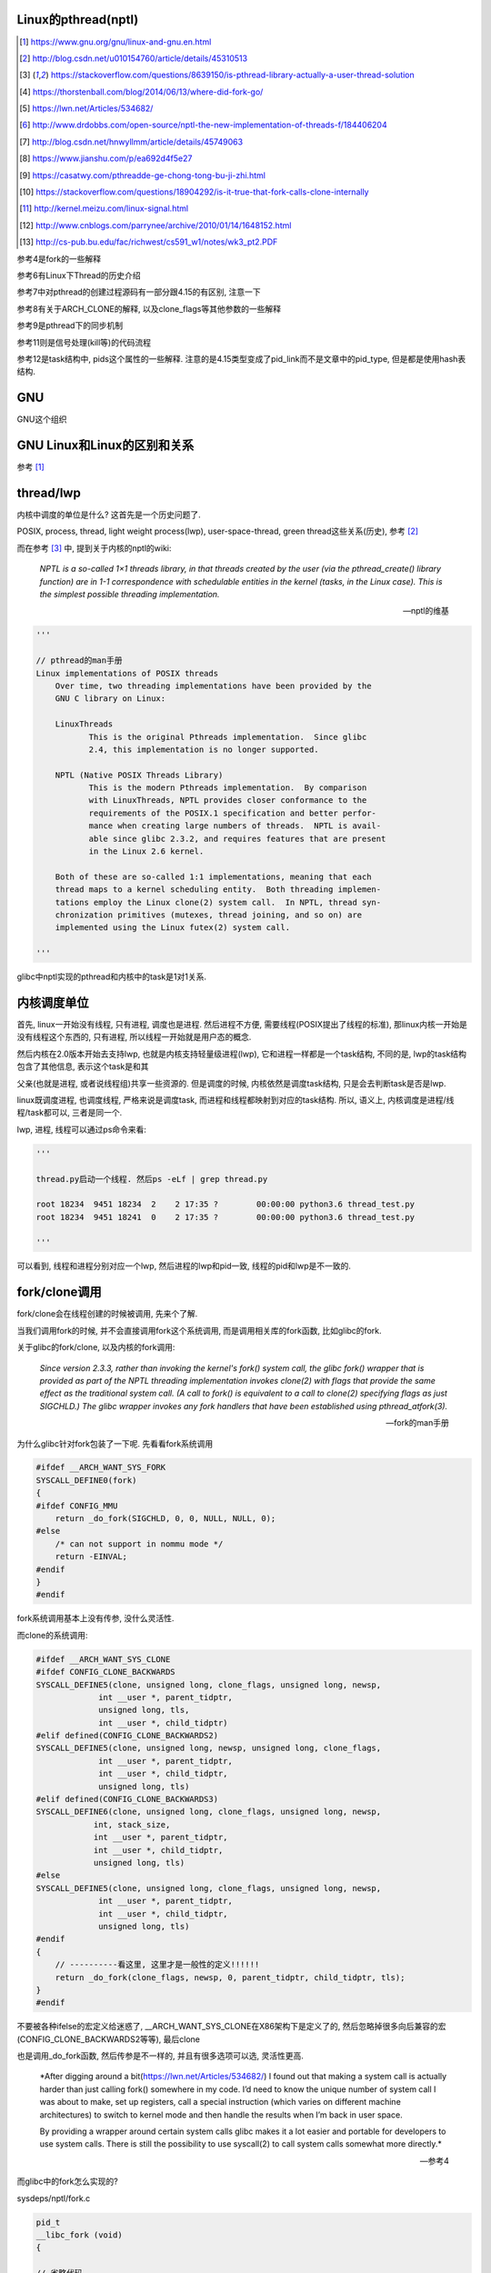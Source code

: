 Linux的pthread(nptl)
======================

.. [1] https://www.gnu.org/gnu/linux-and-gnu.en.html

.. [2] http://blog.csdn.net/u010154760/article/details/45310513

.. [3] https://stackoverflow.com/questions/8639150/is-pthread-library-actually-a-user-thread-solution

.. [4] https://thorstenball.com/blog/2014/06/13/where-did-fork-go/

.. [5] https://lwn.net/Articles/534682/

.. [6] http://www.drdobbs.com/open-source/nptl-the-new-implementation-of-threads-f/184406204

.. [7] http://blog.csdn.net/hnwyllmm/article/details/45749063

.. [8] https://www.jianshu.com/p/ea692d4f5e27

.. [9] https://casatwy.com/pthreadde-ge-chong-tong-bu-ji-zhi.html

.. [10] https://stackoverflow.com/questions/18904292/is-it-true-that-fork-calls-clone-internally

.. [11] http://kernel.meizu.com/linux-signal.html

.. [12] http://www.cnblogs.com/parrynee/archive/2010/01/14/1648152.html

.. [13] http://cs-pub.bu.edu/fac/richwest/cs591_w1/notes/wk3_pt2.PDF

参考4是fork的一些解释

参考6有Linux下Thread的历史介绍

参考7中对pthread的创建过程源码有一部分跟4.15的有区别, 注意一下

参考8有关于ARCH_CLONE的解释, 以及clone_flags等其他参数的一些解释

参考9是pthread下的同步机制

参考11则是信号处理(kill等)的代码流程

参考12是task结构中, pids这个属性的一些解释. 注意的是4.15类型变成了pid_link而不是文章中的pid_type, 但是都是使用hash表结构.

GNU
====

GNU这个组织


GNU Linux和Linux的区别和关系
================================

参考 [1]_


thread/lwp
======================

内核中调度的单位是什么? 这首先是一个历史问题了.

POSIX, process, thread, light weight process(lwp), user-space-thread, green thread这些关系(历史), 参考 [2]_

而在参考 [3]_ 中, 提到关于内核的nptl的wiki:

  *NPTL is a so-called 1×1 threads library, in that threads created by the user (via the pthread_create() library function) are in 1-1 correspondence with schedulable entities in the kernel (tasks, in the Linux case). This is the simplest possible threading implementation.*
  
  --- nptl的维基

.. code-block:: python

   '''

   // pthread的man手册
   Linux implementations of POSIX threads
       Over time, two threading implementations have been provided by the
       GNU C library on Linux:

       LinuxThreads
              This is the original Pthreads implementation.  Since glibc
              2.4, this implementation is no longer supported.

       NPTL (Native POSIX Threads Library)
              This is the modern Pthreads implementation.  By comparison
              with LinuxThreads, NPTL provides closer conformance to the
              requirements of the POSIX.1 specification and better perfor‐
              mance when creating large numbers of threads.  NPTL is avail‐
              able since glibc 2.3.2, and requires features that are present
              in the Linux 2.6 kernel.

       Both of these are so-called 1:1 implementations, meaning that each
       thread maps to a kernel scheduling entity.  Both threading implemen‐
       tations employ the Linux clone(2) system call.  In NPTL, thread syn‐
       chronization primitives (mutexes, thread joining, and so on) are
       implemented using the Linux futex(2) system call.

   '''


glibc中nptl实现的pthread和内核中的task是1对1关系.

内核调度单位
===============

首先, linux一开始没有线程, 只有进程, 调度也是进程. 然后进程不方便, 需要线程(POSIX提出了线程的标准), 那linux内核一开始是没有线程这个东西的, 只有进程, 所以线程一开始就是用户态的概念.

然后内核在2.0版本开始去支持lwp, 也就是内核支持轻量级进程(lwp), 它和进程一样都是一个task结构, 不同的是, lwp的task结构包含了其他信息, 表示这个task是和其

父亲(也就是进程, 或者说线程组)共享一些资源的. 但是调度的时候, 内核依然是调度task结构, 只是会去判断task是否是lwp.

linux既调度进程, 也调度线程, 严格来说是调度task, 而进程和线程都映射到对应的task结构. 所以, 语义上, 内核调度是进程/线程/task都可以, 三者是同一个.

lwp, 进程, 线程可以通过ps命令来看:

.. code-block:: python

    '''
    
    thread.py启动一个线程. 然后ps -eLf | grep thread.py
    
    root 18234  9451 18234  2    2 17:35 ?        00:00:00 python3.6 thread_test.py
    root 18234  9451 18241  0    2 17:35 ?        00:00:00 python3.6 thread_test.py
    
    '''

可以看到, 线程和进程分别对应一个lwp, 然后进程的lwp和pid一致, 线程的pid和lwp是不一致的.

fork/clone调用
================

fork/clone会在线程创建的时候被调用, 先来个了解.

当我们调用fork的时候, 并不会直接调用fork这个系统调用, 而是调用相关库的fork函数, 比如glibc的fork.

关于glibc的fork/clone, 以及内核的fork调用:

  *Since  version  2.3.3,  rather than invoking the kernel's fork() system call, the glibc fork() wrapper that is provided as part of the NPTL threading implementation invokes clone(2) with flags that
  provide the same effect as the traditional system call.  (A call to fork() is equivalent to a call to clone(2) specifying flags as just SIGCHLD.)  The glibc wrapper invokes any fork  handlers  that
  have been established using pthread_atfork(3).*
  
  --- fork的man手册

为什么glibc针对fork包装了一下呢. 先看看fork系统调用

.. code-block:: c

    #ifdef __ARCH_WANT_SYS_FORK
    SYSCALL_DEFINE0(fork)
    {
    #ifdef CONFIG_MMU
    	return _do_fork(SIGCHLD, 0, 0, NULL, NULL, 0);
    #else
    	/* can not support in nommu mode */
    	return -EINVAL;
    #endif
    }
    #endif

fork系统调用基本上没有传参, 没什么灵活性.

而clone的系统调用:

.. code-block:: c

    #ifdef __ARCH_WANT_SYS_CLONE
    #ifdef CONFIG_CLONE_BACKWARDS
    SYSCALL_DEFINE5(clone, unsigned long, clone_flags, unsigned long, newsp,
    		 int __user *, parent_tidptr,
    		 unsigned long, tls,
    		 int __user *, child_tidptr)
    #elif defined(CONFIG_CLONE_BACKWARDS2)
    SYSCALL_DEFINE5(clone, unsigned long, newsp, unsigned long, clone_flags,
    		 int __user *, parent_tidptr,
    		 int __user *, child_tidptr,
    		 unsigned long, tls)
    #elif defined(CONFIG_CLONE_BACKWARDS3)
    SYSCALL_DEFINE6(clone, unsigned long, clone_flags, unsigned long, newsp,
    		int, stack_size,
    		int __user *, parent_tidptr,
    		int __user *, child_tidptr,
    		unsigned long, tls)
    #else
    SYSCALL_DEFINE5(clone, unsigned long, clone_flags, unsigned long, newsp,
    		 int __user *, parent_tidptr,
    		 int __user *, child_tidptr,
    		 unsigned long, tls)
    #endif
    {
        // ----------看这里, 这里才是一般性的定义!!!!!!
    	return _do_fork(clone_flags, newsp, 0, parent_tidptr, child_tidptr, tls);
    }
    #endif


不要被各种ifelse的宏定义给迷惑了, __ARCH_WANT_SYS_CLONE在X86架构下是定义了的, 然后忽略掉很多向后兼容的宏(CONFIG_CLONE_BACKWARDS2等等), 最后clone

也是调用_do_fork函数, 然后传参是不一样的, 并且有很多选项可以选, 灵活性更高.

  *After digging around a bit(https://lwn.net/Articles/534682/) I found out that making a system call is actually harder than just calling fork() somewhere in my code. I’d need to know the unique number of system call I was about to make, set up registers, call a special instruction (which varies on different machine architectures) to switch to kernel mode and then handle the results when I’m back in user space.
  
  By providing a wrapper around certain system calls glibc makes it a lot easier and portable for developers to use system calls. There is still the possibility to use syscall(2) to call system calls somewhat more directly.*
  
  --- 参考4

而glibc中的fork怎么实现的? 

sysdeps/nptl/fork.c

.. code-block:: c

    pid_t
    __libc_fork (void)
    {
    
    // 省略代码
    
    // 这里调用平台相关的fork
    #ifdef ARCH_FORK
      pid = ARCH_FORK ();
    #else
    # error "ARCH_FORK must be defined so that the CLONE_SETTID flag is used"
      pid = INLINE_SYSCALL (fork, 0);
    #endif
    
    // 省略代码
    
    }

然后在linux x86_64平台下, ARCH_FORK有

sysdeps/unix/sysv/linux/x86_64/arch-fork.h

.. code-block:: c

    #define ARCH_FORK() \
      INLINE_SYSCALL (clone, 4,                                                   \
                      CLONE_CHILD_SETTID | CLONE_CHILD_CLEARTID | SIGCHLD, 0,     \
                      NULL, &THREAD_SELF->tid)

linux(x86_64)下fork是去调用clone, 传入的clone_flag主要区别是SIGCHLD

所以, glibc下的fork是不会去调用fork系统调用, 而是自己实现了一层wrap. 这是因为直接调用fork系统调用的话, 需要自己设置

寄存器什么的, 很麻烦(系统调用总是赤裸裸的), 而做一层wrap之后, 开发者使用fork就更容易(c库会帮你设置寄存器什么的), 并且fork更portable, 并且

fork调用的是clone而不是原生的fork调用, 这是因为clone支持新建一个线程(lwp).

所在在内核看来, 没有线程和进程的区别, 只有进程, 区别在于一个进程是否和其他进程共享数据, 如果共享了, 就是lwp, 也就是线程.

为什么glibc的fork针对fork调用做了wrap之后, 调用的是clone而不是fork?

  *In contrast to fork(2), which takes no arguments, we can call clone(2) with different arguments to change which process will be created. Do they need to share their execution context? Memory? File descriptors? Signal handlers? clone(2) allows us to change these attributes of newly created processes. This is clearly much more flexible and powerful than fork(2), which creates the “fat processes” we can see when we run ps.*
  
  --- 参考4

也就是clone更灵活, 并且可以创建线程线程.

  *In contrast to fork(2), which takes no arguments, we can call clone(2) with different arguments to change which process will be created*
  
  --- 参考4

所以, 我们使用glibc下的fork并不是系统调用fork, 而是glibc实现的一个wrap, 使用起来更容易, 并且内部是调用clone这个系统调用, 可以支持线程(lwp)的创建.

LinuxThread/nptl
===================

linux下POSIX线程的实现有两种: LinuxThread和nptl.

pthread的man手册有说明

.. code-block:: python

   '''

   Linux implementations of POSIX threads
       Over time, two threading implementations have been provided by the
       GNU C library on Linux:

       LinuxThreads
              This is the original Pthreads implementation.  Since glibc
              2.4, this implementation is no longer supported.

       NPTL (Native POSIX Threads Library)
              This is the modern Pthreads implementation.  By comparison
              with LinuxThreads, NPTL provides closer conformance to the
              requirements of the POSIX.1 specification and better perfor‐
              mance when creating large numbers of threads.  NPTL is avail‐
              able since glibc 2.3.2, and requires features that are present
              in the Linux 2.6 kernel.

       Both of these are so-called 1:1 implementations, meaning that each
       thread maps to a kernel scheduling entity.  Both threading implemen‐
       tations employ the Linux clone(2) system call.  In NPTL, thread syn‐
       chronization primitives (mutexes, thread joining, and so on) are
       implemented using the Linux futex(2) system call.

   '''

早期, LinuxThread并没有完全实现POSIX的标准, 并且使用了一个称为管理线程的角色去管理线程(参考 [3]_, 参考 [6]_).

由于LinuxThread这个库的一些缺点, 包括实现POSIX标准和性能, 后面被nptl给取代了, 直到现在.

  *It is instructive to understand the design choices that went into developing NPTL.*
  
  --- 参考6

关于nptl的实现, 又需要一些历史只知识了. nptl之前, ibm设计了m:n模型的NGPL, 然后linux社区讨论1:1和m:n的优劣势. 在O(1)的调度器被发布之后, 即使1:1下, 性能也不会那么糟糕.

  *After the release of NGPT, the Linux community debated the merits of M:N versus 1:1 threading models. When Ingo Molnar introduced the O(1) scheduler into the Linux kernel, however, the debate was largely closed.*
  
  *A 1:1 approach is simpler to implement, and with a constant time scheduler, there is no performance penalty*
  
  --- 参考6

nptl和clone, clone的改进是支持nptl的

  *In a 1:1 model, each thread has some characteristics of an entire process. Molnar, however, revised the clone() call to optimize thread creation. The kernel supports thread-specific data areas limited only by the available*
  
  --- 参考6

clone也让线程的创建更"便宜"(对比起LinuxThread), 当然初始化一个线程池总是一个好的实践

  *In short, using clone() to spawn a thread is no longer a heavyweight task. Application designers need no longer resort to thread pools created as part of the startup cost of an executable (although that may still be the correct design approach for certain applications).*
  
  --- 参考6

pthread结构
==============



pthread_create
===================

例如python中, 创建线程就直接调用pthread_create了


createthread
=====================

pthread_create会调用到createthread去实际创建线程

该函数一开始是在nptl/createthread.c中, 然后根据ChangeLog.18, 被移动到平台相关目录下sysdeps/unix/sysv/linux/createthread.c

该函数会调用clone, 但是是根据平台不同调用不同的clone的. 

.. code-block:: c

    static int
    create_thread (struct pthread *pd, const struct pthread_attr *attr,
    	       bool *stopped_start, STACK_VARIABLES_PARMS, bool *thread_ran)
    {
    
    // 省略代码
    
    // 这里设置了clone的flag
    const int clone_flags = (CLONE_VM | CLONE_FS | CLONE_FILES | CLONE_SYSVSEM
          		   | CLONE_SIGHAND | CLONE_THREAD
          		   | CLONE_SETTLS | CLONE_PARENT_SETTID
          		   | CLONE_CHILD_CLEARTID
          		   | 0);
    
    TLS_DEFINE_INIT_TP (tp, pd);
    
    // 调用平台相关的clone
    if (__glibc_unlikely (ARCH_CLONE (&start_thread, STACK_VARIABLES_ARGS,
          			    clone_flags, pd, &pd->tid, tp, &pd->tid)
          		== -1))
      return errno;
    
    // 省略代码
    
    }


关于ARCH_CLONE这个宏

  *这里 ARCH_CLONE 是 glibc 对底层做的一层封装，它是直接使用的 ABI 接口，代码是用汇编语言写的，x86_64 平台的代码在 (sysdeps/unix/sysv/linux/x86_64/clone.S) 文件中， 感兴趣可以自己去看。你会发现其实就是就是调用了 linux 提供的 clone 接口。所以也可以直接参考 Linux 手册上对 clone 函数的描述，此宏与 clone 参数是一样的。 我们可以看出此处，函数两次传入的都子线程 pthread 中 tid 值，以让内核在线程开始时设置线程 ID 以及线程结束时清除其 ID 值。这样此线程的栈内存块就可以被随后的线程释放了。*
  
  -- 参考8

关于各种flag, 注释上有

.. code-block:: c

    /*
    
         CLONE_VM, CLONE_FS, CLONE_FILES
    	These flags select semantics with shared address space and
    	file descriptors according to what POSIX requires.
    
         CLONE_SIGHAND, CLONE_THREAD
    	This flag selects the POSIX signal semantics and various
    	other kinds of sharing (itimers, POSIX timers, etc.).
    
         CLONE_SETTLS
    	The sixth parameter to CLONE determines the TLS area for the
    	new thread.
    
         CLONE_PARENT_SETTID
    	The kernels writes the thread ID of the newly created thread
    	into the location pointed to by the fifth parameters to CLONE.
    
    	Note that it would be semantically equivalent to use
    	CLONE_CHILD_SETTID but it is be more expensive in the kernel.
    
         CLONE_CHILD_CLEARTID
    	The kernels clears the thread ID of a thread that has called
    	sys_exit() in the location pointed to by the seventh parameter
    	to CLONE.
    */


参考 [8]_有比较多的解释

----

task和thread
=================

下面从信号处理流程去看task中的结构信息的作用, 这里不涉及调度, 调度参考linux_task_schedule.rst

    *理解信号异步机制的关键是信号的响应时机，我们对一个进程发送一个信号以后，其实并没有硬中断发生，只是简单把信号挂载到目标进程的信号 pending 队列上去，信号真正得到执行的时机是进程执行完异常/中断返回到用户态的时刻。
    
    让信号看起来是一个异步中断的关键就是，正常的用户进程是会频繁的在用户态和内核态之间切换的（这种切换包括：系统调用、缺页异常、系统中断…），所以信号能很快的能得到执行。但这也带来了一点问题，内核进程是不响应信号的，除非它刻意的去查询。所以通常情况下我们无法通过kill命令去杀死一个内核进程。*
    
    --- 参考11

下面信号处理的代码参考 [11]_


kill发送信号
================


https://elixir.bootlin.com/linux/v4.15/source/kernel/signal.c#L2936

.. code-block:: c

    /**
     *  sys_kill - send a signal to a process
     *  @pid: the PID of the process
     *  @sig: signal to be sent
     */
    SYSCALL_DEFINE2(kill, pid_t, pid, int, sig)
    {
        struct siginfo info;

        info.si_signo = sig;
        info.si_errno = 0;
        info.si_code = SI_USER;
        info.si_pid = task_tgid_vnr(current);
        info.si_uid = from_kuid_munged(current_user_ns(), current_uid());

        return kill_something_info(sig, &info, pid);
    }

这里传入的pid是pid_t类型, 而这个pid_t的定义是在

.. code-block:: c

    // https://elixir.bootlin.com/linux/v4.15/source/include/linux/types.h#L22
    typedef __kernel_pid_t		pid_t;


然后搜索一下, 看到似乎这个__kernel_pid_t是跟平台有关的, 没找到x86_64的, 就看到什么安腾(ia)的, 所以

只能以在posix_types下的定义为准了, 是一个int类型

.. code-block:: c

    // https://elixir.bootlin.com/linux/v4.15/source/include/uapi/asm-generic/posix_types.h#L28
    #ifndef __kernel_pid_t
    typedef int		__kernel_pid_t;
    #endif

kill_something_info
======================

https://elixir.bootlin.com/linux/v4.15/source/kernel/signal.c#L1399

.. code-block:: c

    /*
     * kill_something_info() interprets pid in interesting ways just like kill(2).
     *
     * POSIX specifies that kill(-1,sig) is unspecified, but what we have
     * is probably wrong.  Should make it like BSD or SYSV.
     */
    
    static int kill_something_info(int sig, struct siginfo *info, pid_t pid)
    {
    	int ret;
    
        // 如果pid大于0, 那么会发送到对应的进程中
    	if (pid > 0) {
    		rcu_read_lock();
    		ret = kill_pid_info(sig, info, find_vpid(pid));
    		rcu_read_unlock();
    		return ret;
    	}
    
    	/* -INT_MIN is undefined.  Exclude this case to avoid a UBSAN warning */
    	if (pid == INT_MIN)
    		return -ESRCH;
    
    	read_lock(&tasklist_lock);
        // (pid <= 0) && (pid != -1), 发送信号给pid进程所在进程组中的每一个线程组
    	if (pid != -1) {
    		ret = __kill_pgrp_info(sig, info,
    				pid ? find_vpid(-pid) : task_pgrp(current));
    	} else {
                // pid = -1, 发送信号给所有进程的进程组，除了pid=1和当前进程自己
    		int retval = 0, count = 0;
    		struct task_struct * p;
    
    		for_each_process(p) {
    			if (task_pid_vnr(p) > 1 &&
    					!same_thread_group(p, current)) {
    				int err = group_send_sig_info(sig, info, p);
    				++count;
    				if (err != -EPERM)
    					retval = err;
    			}
    		}
    		ret = count ? retval : -ESRCH;
    	}
    	read_unlock(&tasklist_lock);
    
    	return ret;
    }

kill_pid_info
==================


https://elixir.bootlin.com/linux/v4.15/source/kernel/signal.c#L1313

.. code-block:: c

    int kill_pid_info(int sig, struct siginfo *info, struct pid *pid)
    {
    	int error = -ESRCH;
    	struct task_struct *p;
    
    	for (;;) {
    		rcu_read_lock();
    		p = pid_task(pid, PIDTYPE_PID);
                // 这里通过pid获取对应的task结构
    		if (p)
                        // 把信号发送到进程
                        // 也就是把信号发送到线程组
    			error = group_send_sig_info(sig, info, p);
    		rcu_read_unlock();
    		if (likely(!p || error != -ESRCH))
    			return error;
    
    		/*
    		 * The task was unhashed in between, try again.  If it
    		 * is dead, pid_task() will return NULL, if we race with
    		 * de_thread() it will find the new leader.
    		 */
    	}
    }


https://elixir.bootlin.com/linux/v4.15/source/kernel/signal.c#L1279

.. code-block:: c

    int group_send_sig_info(int sig, struct siginfo *info, struct task_struct *p)
    {
    	int ret;
    
    	rcu_read_lock();
    	ret = check_kill_permission(sig, info, p);
    	rcu_read_unlock();
    
    	if (!ret && sig)
                // 最后还是调用do_send_sig_info
                // !!!!!注意, 这里最后一个参数是true!!!
    		ret = do_send_sig_info(sig, info, p, true);
    
    	return ret;
    }

https://elixir.bootlin.com/linux/v4.15/source/kernel/signal.c#L1155

.. code-block:: c

    int do_send_sig_info(int sig, struct siginfo *info, struct task_struct *p,
    			bool group)
    {
    	unsigned long flags;
    	int ret = -ESRCH;
    
    	if (lock_task_sighand(p, &flags)) {
                // !!!!这里, 上面最后一个参数是group, 传参的时候传的是true!!!
    		ret = send_signal(sig, info, p, group);
    		unlock_task_sighand(p, &flags);
    	}
    
    	return ret;
    }


__send_signal
================

上面的do_send_sig_info->send_signal最后会调用到__send_signal


https://elixir.bootlin.com/linux/v4.15/source/kernel/signal.c#L994


.. code-block:: c

    static int __send_signal(int sig, struct siginfo *info, struct task_struct *t,
    			int group, int from_ancestor_ns)
    {
    
    
    	struct sigpending *pending;
    	struct sigqueue *q;
    	int override_rlimit;
    	int ret = 0, result;
    
    	assert_spin_locked(&t->sighand->siglock);
    
    	result = TRACE_SIGNAL_IGNORED;
        // !!!判断是否可以忽略信号
    	if (!prepare_signal(sig, t,
    			from_ancestor_ns || (info == SEND_SIG_FORCED)))
    		goto ret;

        // !!注意这里, 这里如果group是true的话
        // 那么pending是t->signal->shared_pendding, 说明是拿线程组中共享的信号队列
        // 如果group不是true, 那么拿的是task自己的pending
    	pending = group ? &t->signal->shared_pending : &t->pending;

        /*
         * Short-circuit ignored signals and support queuing
         * exactly one non-rt signal, so that we can get more
         * detailed information about the cause of the signal.
         */
        result = TRACE_SIGNAL_ALREADY_PENDING;

        // 这里legacy_queue判断, 如果sig是常规信号, 那么是否已经在队列中了, 如果在了就过
        // 如果sig是实时信号, 则可以重复入队
        // 另外一方面也说明了，如果是实时信号，尽管信号重复，但还是要加入pending队列
        // 实时信号的多个信号都需要能被接收到
        if (legacy_queue(pending, sig))
        	goto ret;
        
        result = TRACE_SIGNAL_DELIVERED;
        /*
         * fast-pathed signals for kernel-internal things like SIGSTOP
         * or SIGKILL.
         */
        // 如果是一些强制信号, 那么直接处理
        // 如果是强制信号(SEND_SIG_FORCED)，不走挂载pending队列的流程，直接快速路径优先处理
        if (info == SEND_SIG_FORCED)
            goto out_set;    
        
        /*
         * Real-time signals must be queued if sent by sigqueue, or
         * some other real-time mechanism.  It is implementation
         * defined whether kill() does so.  We attempt to do so, on
         * the principle of least surprise, but since kill is not
         * allowed to fail with EAGAIN when low on memory we just
         * make sure at least one signal gets delivered and don't
         * pass on the info struct.
         */

        // 符合条件的特殊信号可以突破siganl pending队列的大小限制(rlimit)
        // 否则在队列满的情况下，丢弃信号
        // signal pending队列大小rlimit的值可以通过命令"ulimit -i"查看
        if (sig < SIGRTMIN)
        	override_rlimit = (is_si_special(info) || info->si_code >= 0);
        else
        	override_rlimit = 0;
        
        // 没有ignore的信号，加入到pending队列中
        // pending队列的每一个元素都是sigqueue结构
        q = __sigqueue_alloc(sig, t, GFP_ATOMIC, override_rlimit);

        // 加入pending队列
        if (q) {
        	list_add_tail(&q->list, &pending->list);
        	switch ((unsigned long) info) {
        	case (unsigned long) SEND_SIG_NOINFO:
        		q->info.si_signo = sig;
        		q->info.si_errno = 0;
        		q->info.si_code = SI_USER;
        		q->info.si_pid = task_tgid_nr_ns(current,
        						task_active_pid_ns(t));
        		q->info.si_uid = from_kuid_munged(current_user_ns(), current_uid());
        		break;
        	case (unsigned long) SEND_SIG_PRIV:
        		q->info.si_signo = sig;
        		q->info.si_errno = 0;
        		q->info.si_code = SI_KERNEL;
        		q->info.si_pid = 0;
        		q->info.si_uid = 0;
        		break;
        	default:
        		copy_siginfo(&q->info, info);
        		if (from_ancestor_ns)
        			q->info.si_pid = 0;
        		break;
        	}
        
        	userns_fixup_signal_uid(&q->info, t);
        
        } else if (!is_si_special(info)) {
        	if (sig >= SIGRTMIN && info->si_code != SI_USER) {
        		/*
        		 * Queue overflow, abort.  We may abort if the
        		 * signal was rt and sent by user using something
        		 * other than kill().
        		 */
        		result = TRACE_SIGNAL_OVERFLOW_FAIL;
        		ret = -EAGAIN;
        		goto ret;
        	} else {
        		/*
        		 * This is a silent loss of information.  We still
        		 * send the signal, but the *info bits are lost.
        		 */
        		result = TRACE_SIGNAL_LOSE_INFO;
        	}
        }
    
    

        out_set:
        	signalfd_notify(t, sig);
        	sigaddset(&pending->signal, sig);
                // 选择合适的进程来响应信号，如果需要并唤醒对应的进程
        	complete_signal(sig, t, group);
        ret:
        	trace_signal_generate(sig, info, t, group, result);
        	return ret;
            
    }

complete_signal
==================

这里会选择合适的task去唤醒, 调用wants_signal去检查task是否可以处理信号

.. code-block:: c

    static void complete_signal(int sig, struct task_struct *p, int group)
    {
    	struct signal_struct *signal = p->signal;
    	struct task_struct *t;
    
    	/*
    	 * Now find a thread we can wake up to take the signal off the queue.
    	 *
    	 * If the main thread wants the signal, it gets first crack.
    	 * Probably the least surprising to the average bear.
    	 */
        // 注释上说, 先检查主线程是否可以处理信号
        // 如果可以, 主线程处理
    	if (wants_signal(sig, p))
    		t = p;
    	else if (!group || thread_group_empty(p))
    		/*
    		 * There is just one thread and it does not need to be woken.
    		 * It will dequeue unblocked signals before it runs again.
    		 */
    		return;
    	else {
    		/*
    		 * Otherwise try to find a suitable thread.
    		 */
    		t = signal->curr_target;
                // 否则一个一个去遍历线程, 直到找到一个
                // 线程可以处理信号
    		while (!wants_signal(sig, t)) {
    			t = next_thread(t);
    			if (t == signal->curr_target)
    				/*
    				 * No thread needs to be woken.
    				 * Any eligible threads will see
    				 * the signal in the queue soon.
    				 */
    				return;
    		}
    		signal->curr_target = t;
    	}
    
    	/*
    	 * Found a killable thread.  If the signal will be fatal,
    	 * then start taking the whole group down immediately.
    	 */
        // 注释上说, 如果信号是一些致命的信号
        // 那么遍历所有的task, 每个task的pending队列设置上SIGKILL标志位
        // 然后唤醒task, 也就是杀死task
        if (sig_fatal(p, sig) &&
    	    !(signal->flags & SIGNAL_GROUP_EXIT) &&
    	    !sigismember(&t->real_blocked, sig) &&
    	    (sig == SIGKILL || !p->ptrace)) {
    		/*
    		 * This signal will be fatal to the whole group.
    		 */
    		if (!sig_kernel_coredump(sig)) {
    			/*
    			 * Start a group exit and wake everybody up.
    			 * This way we don't have other threads
    			 * running and doing things after a slower
    			 * thread has the fatal signal pending.
    			 */
    			signal->flags = SIGNAL_GROUP_EXIT;
    			signal->group_exit_code = sig;
    			signal->group_stop_count = 0;
    			t = p;
    			do {
                                // 逐个杀死task
    				task_clear_jobctl_pending(t, JOBCTL_PENDING_MASK);
    				sigaddset(&t->pending.signal, SIGKILL);
    				signal_wake_up(t, 1);
    			} while_each_thread(p, t);
    			return;
    		}
    	}
    
    	/*
    	 * The signal is already in the shared-pending queue.
    	 * Tell the chosen thread to wake up and dequeue it.
    	 */
        // 唤醒task
    	signal_wake_up(t, sig == SIGKILL);
    	return;
    }

next_thread
===============

获取task中线程组中的下一个线程

https://elixir.bootlin.com/linux/v4.15/source/include/linux/sched/signal.h#L558

.. code-block:: c

    static inline struct task_struct *next_thread(const struct task_struct *p)
    {
    	return list_entry_rcu(p->thread_group.next,
    			      struct task_struct, thread_group);
    }

下一个线程就是thread_group.next了, 所以可以推测线程都是通过thread_group连接起来的

wants_signal
==============

判断线程是否可以处理进程


.. code-block:: c

    /*
     * Test if P wants to take SIG.  After we've checked all threads with this,
     * it's equivalent to finding no threads not blocking SIG.  Any threads not
     * blocking SIG were ruled out because they are not running and already
     * have pending signals.  Such threads will dequeue from the shared queue
     * as soon as they're available, so putting the signal on the shared queue
     * will be equivalent to sending it to one such thread.
     */
    static inline int wants_signal(int sig, struct task_struct *p)
    {
        if (sigismember(&p->blocked, sig))
            return 0;
        if (p->flags & PF_EXITING)
            return 0;
        if (sig == SIGKILL)
            return 1;
        if (task_is_stopped_or_traced(p))
            return 0;
        return task_curr(p) || !signal_pending(p);
    }

1. sigismember作用是: *test wehether signum is a member of set.(&p->blocked, sig)* , 也就是是否线程是否block了信号.
   因为线程可以调用sigprocmask/pthread_sigmask去block指定的信号, 如果结果为真, 表示线程屏蔽了信号.
   可以参考 `这里 <http://devarea.com/linux-handling-signals-in-a-multithreaded-application/#.WpAhGINuaUk>`_
   
2. PF_EXITING表示进程退出状态

3. SIGKILL这个信号是要传递给所有的线程的(这样才能达到kill的目的), 所以返回1

4. task_is_stopped_or_traced线程是否是终止状态

5. task_curr是判断当前线程是否占用cpu, *task_curr - is this task currently executing on a CPU?*

signal_pending
================

先看看函数调用过程

.. code-block:: c

    // https://elixir.bootlin.com/linux/v4.15/source/include/linux/sched/signal.h#L313
    static inline int signal_pending(struct task_struct *p)
    {
    	return unlikely(test_tsk_thread_flag(p,TIF_SIGPENDING));
    }

    // https://elixir.bootlin.com/linux/v4.15/source/include/linux/sched.h#L1536
    static inline int test_tsk_thread_flag(struct task_struct *tsk, int flag)
    {
        // 这里调用task_thread_info去拿task结构的thread_info
    	return test_ti_thread_flag(task_thread_info(tsk), flag);
    }

    // https://elixir.bootlin.com/linux/v4.15/source/include/linux/thread_info.h#L77
    static inline int test_ti_thread_flag(struct thread_info *ti, int flag)
    {
    	return test_bit(flag, (unsigned long *)&ti->flags);
    }

而task_thread_info函数则是一般去拿task结构的thread_info

https://elixir.bootlin.com/linux/v4.15/source/include/linux/sched.h#L1456

.. code-block:: c

    #ifdef CONFIG_THREAD_INFO_IN_TASK
    static inline struct thread_info *task_thread_info(struct task_struct *task)
    {
    	return &task->thread_info;
    }
    #elif !defined(__HAVE_THREAD_FUNCTIONS)
    # define task_thread_info(task)	((struct thread_info *)(task)->stack)
    #endif

所以, signal_pending则是去寻找task对应的thread_info是否有设置上了TIF_SIGPENDING标志位


唤醒的是哪个线程?
===================

经过测试, 无论主线程是一直占着cpu还是陷入等待(sleep), signal一般唤醒的都是主线程. 下面是测试源码

.. code-block:: c

    #include<stdio.h>
    #include<unistd.h>
    #include<pthread.h>
    #include <sys/mman.h>
    #include <stdlib.h>
    #include <sys/prctl.h>
    #include <sys/types.h>
    #include <sys/wait.h>
    #include <sys/stat.h>
    #include <fcntl.h>
    #include <sys/ioctl.h>
     
    void *threadfn1(void *p)
    {
    	while(1){
    		printf("thread1\n");
    		sleep(2);
    	}
    	return 0;
    }
     
    void *threadfn2(void *p)
    {
        pthread_t   tid;
        tid = pthread_self();
    	while(1){
    		printf("thread2: %ld\n", (long) tid);
    		sleep(2);
    	}
    	return 0;
    }
     
    void *threadfn3(void *p)
    {
        pthread_t   tid;
        tid = pthread_self();
    	while(1){
    		printf("thread3: %ld\n", (long) tid);
    		sleep(2);
    	}
    	return 0;
    }
     
     
    void handler(int signo, siginfo_t *info, void *extra) 
    {
    	int i;
        pthread_t   tid;
        tid = pthread_self();
    	for(i=0;i<10;i++)
    	{
    		puts("signal");
            printf("in %ld\n", (long) tid);
    		sleep(2);
    	}
    }
     
    void set_sig_handler(void)
    {
            struct sigaction action;
     
     
            action.sa_flags = SA_SIGINFO; 
            action.sa_sigaction = handler;
    
            if (sigaction(SIGRTMIN + 3, &action, NULL) == -1) { 
                perror("sigusr: sigaction");
                _exit(1);
            }
     
    }
     
    int main()
    {
    	pthread_t t1,t2,t3;
        pthread_t   tid;
        tid = pthread_self();
        printf("main thread: %ld\n", (long)tid);
    	set_sig_handler();
    	// pthread_create(&t1,NULL,threadfn1,NULL);
    	pthread_create(&t2,NULL,threadfn2,NULL);
    	pthread_create(&t3,NULL,threadfn3,NULL);
        int count = 0;
        // sleep(3600);
        // 下面的while可以换成sleep
        while (1){
            count += 1;
        }
    	pthread_exit(NULL);
    	return 0;
    }

在main中

1. 无论是while 1计算, 还是sleep, 发送signal(*sudo kill -s 37 pid*)之后总是唤醒的总是主线程

2. 只开启一个子线程, 比如子线程2, 然后子线程2中密集计算(while count += 1), 然后主线程sleep, 依然是唤醒主线程.

**所以, 也就是对主线程调用wants_signal之后, 总是ture.**

所以, complete_signal->signal_wake_up->signal_wake_up_state会发中断, 让线程去执行信号处理, 如果线程正在计算, 也会处理这个中断的.

根据参考 [13]_的一些解释:

*CPU checks for interrupts after executing each instruction.*

cpu每一执行一个指令之后, 都会去检查中断

*If interrupt occurred, control unit: Determines vector i, corresponding to interrupt, (省略一些步骤), If necessary, switches to new stack by

Loading ss & esp regs with values found in the task state segment (TSS) of current process, (省略一些步骤), Interrupt handler is then executed!*

简单来说就是拿到signal handler的栈什么的和参数, 然后执行.

根据参考 [12]_中的解释, 会保存当前执行函数的栈信息什么的, 切换到用户态执行signal handler, 然后回到内核, 然后再执行之前保存的函数.


block信号
=============

可以使用sigprocmask/pthread_sigmask去block指定的信号, 前者是线程组, 后者是指定的线程.


signal_wake_up
=================

唤醒task


.. code-block:: c

    // https://elixir.bootlin.com/linux/v4.15/source/include/linux/sched/signal.h#L349
    static inline void signal_wake_up(struct task_struct *t, bool resume)
    {
    	signal_wake_up_state(t, resume ? TASK_WAKEKILL : 0);
    }


    // https://elixir.bootlin.com/linux/v4.15/source/kernel/signal.c#L661
    /*
     * Tell a process that it has a new active signal..
     *
     * NOTE! we rely on the previous spin_lock to
     * lock interrupts for us! We can only be called with
     * "siglock" held, and the local interrupt must
     * have been disabled when that got acquired!
     *
     * No need to set need_resched since signal event passing
     * goes through ->blocked
     */
    void signal_wake_up_state(struct task_struct *t, unsigned int state)
    {
        // 这里设置task的thread_info的flag是TIF_SIGPENDING
    	set_tsk_thread_flag(t, TIF_SIGPENDING);
    	/*
    	 * TASK_WAKEKILL also means wake it up in the stopped/traced/killable
    	 * case. We don't check t->state here because there is a race with it
    	 * executing another processor and just now entering stopped state.
    	 * By using wake_up_state, we ensure the process will wake up and
    	 * handle its death signal.
    	 */
        // wake_up_state则是去唤醒task!!!!
    	if (!wake_up_state(t, state | TASK_INTERRUPTIBLE))
    		kick_process(t);
    }



sigaction
============

  *The original Linux system call was named sigaction().  However, with the addition of real-time signals in Linux 2.2, the fixed-size, 32-bit sigset_t type supported by that system call was no longer
  fit  for  purpose.  Consequently, a new system call, rt_sigaction(), was added to support an enlarged sigset_t type.  The new system call takes a fourth argument, size_t sigsetsize, which specifies
  the size in bytes of the signal sets in act.sa_mask and oldact.sa_mask.  This argument is currently required to have the value sizeof(sigset_t) (or the error EINVAL results).  The glibc sigaction()
  wrapper function hides these details from us, transparently calling rt_sigaction() when the kernel provides it.*
  
  --- sigaction的man手册

根据man手册上的说明, rt_sigaction这个系统调用是取代旧的sigaction系统调用, 并且glibc中的sigaction函数将会调用rt_sigaction这个系统调用

所以, 我们调用sigaction的时候, 其实是调用glibc的sigaction, glibc对一些系统调用进行了wrap, 比如fork和clone.


linux的x86_64架构下的sigaction

sysdeps/unix/sysv/linux/x86_64/sigaction.c


.. code-block:: c

    int
    __libc_sigaction (int sig, const struct sigaction *act, struct sigaction *oact)
    {
      int result;
      struct kernel_sigaction kact, koact;
    
      if (act)
        {
          kact.k_sa_handler = act->sa_handler;
          memcpy (&kact.sa_mask, &act->sa_mask, sizeof (sigset_t));
          kact.sa_flags = act->sa_flags | SA_RESTORER;
    
          kact.sa_restorer = &restore_rt;
        }
    
      /* XXX The size argument hopefully will have to be changed to the
         real size of the user-level sigset_t.  */
      // 这里!!!调用了系统调用rt_sigaction
      result = INLINE_SYSCALL (rt_sigaction, 4,
    			   sig, act ? &kact : NULL,
    			   oact ? &koact : NULL, _NSIG / 8);
      if (oact && result >= 0)
        {
          oact->sa_handler = koact.k_sa_handler;
          memcpy (&oact->sa_mask, &koact.sa_mask, sizeof (sigset_t));
          oact->sa_flags = koact.sa_flags;
          oact->sa_restorer = koact.sa_restorer;
        }
      return result;
    }


glibc的sigaction函数只是帮我们组装了sigaction结构, 然后调用rt_sigaction系统调用.

而rt_sigaction的系统调用是在https://elixir.bootlin.com/linux/v4.15/source/kernel/signal.c找到, 其中会根据宏定义的不同去有不同的实现.

但是本质上, 最终调用的还是do_sigaction这个函数


do_sigaction
================

这个函数的作用是把current, 也就是当前task, 的信号处理函数替换成用户指定的函数


.. code-block:: c

    int do_sigaction(int sig, struct k_sigaction *act, struct k_sigaction *oact)
    {
    	struct task_struct *p = current, *t;
    	struct k_sigaction *k;
    	sigset_t mask;
    
    	if (!valid_signal(sig) || sig < 1 || (act && sig_kernel_only(sig)))
    		return -EINVAL;
    
        // !!!拿到当前task的信号处理函数!!!!!
    	k = &p->sighand->action[sig-1];
    
    	spin_lock_irq(&p->sighand->siglock);
    	if (oact)
    		*oact = *k;
    
    	sigaction_compat_abi(act, oact);
    
    	if (act) {
    		sigdelsetmask(&act->sa.sa_mask,
    			      sigmask(SIGKILL) | sigmask(SIGSTOP));
                // !!!这里替换掉用户指定的信号函数
    		*k = *act;
    		/*
    		 * POSIX 3.3.1.3:
    		 *  "Setting a signal action to SIG_IGN for a signal that is
    		 *   pending shall cause the pending signal to be discarded,
    		 *   whether or not it is blocked."
    		 *
    		 *  "Setting a signal action to SIG_DFL for a signal that is
    		 *   pending and whose default action is to ignore the signal
    		 *   (for example, SIGCHLD), shall cause the pending signal to
    		 *   be discarded, whether or not it is blocked"
    		 */
                // 下面这个判断是该信号是否被ignore
                // sig_handler这个拿到sig的handler, 如果handler是SIG_IGN
                // 那么表示忽略
                // 忽略的时候把所有线程的中的该signale从pending移除
    		if (sig_handler_ignored(sig_handler(p, sig), sig)) {
    			sigemptyset(&mask);
    			sigaddset(&mask, sig);
    			flush_sigqueue_mask(&mask, &p->signal->shared_pending);
    			for_each_thread(p, t)
    				flush_sigqueue_mask(&mask, &t->pending);
    		}
    	}
    
    	spin_unlock_irq(&p->sighand->siglock);
    	return 0;
    }


flush_sigqueue_mask的注释是: Remove signals in mask from the pending set and queue.

----

task和线程部分
================


通过上面的信号处理流程知道, 在创建线程的时候, 有几个关键的属性




task结构
============

pthread到task的关键代码, 其实就是clone系统调用新建task.

https://elixir.bootlin.com/linux/v4.15/source/kernel/fork.c#L2132

.. code-block:: c

    #ifdef __ARCH_WANT_SYS_CLONE
    #ifdef CONFIG_CLONE_BACKWARDS
    SYSCALL_DEFINE5(clone, unsigned long, clone_flags, unsigned long, newsp,
    		 int __user *, parent_tidptr,
    		 unsigned long, tls,
    		 int __user *, child_tidptr)
    #elif defined(CONFIG_CLONE_BACKWARDS2)
    SYSCALL_DEFINE5(clone, unsigned long, newsp, unsigned long, clone_flags,
    		 int __user *, parent_tidptr,
    		 int __user *, child_tidptr,
    		 unsigned long, tls)
    #elif defined(CONFIG_CLONE_BACKWARDS3)
    SYSCALL_DEFINE6(clone, unsigned long, clone_flags, unsigned long, newsp,
    		int, stack_size,
    		int __user *, parent_tidptr,
    		int __user *, child_tidptr,
    		unsigned long, tls)
    #else
    SYSCALL_DEFINE5(clone, unsigned long, clone_flags, unsigned long, newsp,
    		 int __user *, parent_tidptr,
    		 int __user *, child_tidptr,
    		 unsigned long, tls)
    #endif
    {
        // 看这里!!!!!!!!!!!!!!!
    	return _do_fork(clone_flags, newsp, 0, parent_tidptr, child_tidptr, tls);
    }
    #endif

clone也会调用_do_fork, 根据上一节, 传入了很多clone_flags, 其中有CLONE_THREAD, 然后_do_fork有

https://elixir.bootlin.com/linux/v4.15/source/kernel/fork.c#L2015

.. code-block:: c


    long _do_fork(unsigned long clone_flags,
    	      unsigned long stack_start,
    	      unsigned long stack_size,
    	      int __user *parent_tidptr,
    	      int __user *child_tidptr,
    	      unsigned long tls)
    {
        // 一个新的task结构
    	struct task_struct *p;
    	int trace = 0;
    	long nr;
    
    	/*
    	 * Determine whether and which event to report to ptracer.  When
    	 * called from kernel_thread or CLONE_UNTRACED is explicitly
    	 * requested, no event is reported; otherwise, report if the event
    	 * for the type of forking is enabled.
    	 */
        // 这里暂时看不懂
    	if (!(clone_flags & CLONE_UNTRACED)) {
    		if (clone_flags & CLONE_VFORK)
    			trace = PTRACE_EVENT_VFORK;
    		else if ((clone_flags & CSIGNAL) != SIGCHLD)
    			trace = PTRACE_EVENT_CLONE;
    		else
    			trace = PTRACE_EVENT_FORK;
    
    		if (likely(!ptrace_event_enabled(current, trace)))
    			trace = 0;
    	}
    
        // --------注意, 这里我们复制task了!!!!
        p = copy_process(clone_flags, stack_start, stack_size,
    			 child_tidptr, NULL, trace, tls, NUMA_NO_NODE);
    	add_latent_entropy();
    	/*
    	 * Do this prior waking up the new thread - the thread pointer
    	 * might get invalid after that point, if the thread exits quickly.
    	 */
    	if (!IS_ERR(p)) {
    		struct completion vfork;
    		struct pid *pid;
    
    		trace_sched_process_fork(current, p);
    
    		pid = get_task_pid(p, PIDTYPE_PID);
    		nr = pid_vnr(pid);
    
    		if (clone_flags & CLONE_PARENT_SETTID)
    			put_user(nr, parent_tidptr);
    
    		if (clone_flags & CLONE_VFORK) {
    			p->vfork_done = &vfork;
    			init_completion(&vfork);
    			get_task_struct(p);
    		}
    
                // 没有错误, 我们就启动task了
    		wake_up_new_task(p);
    
    		/* forking complete and child started to run, tell ptracer */
    		if (unlikely(trace))
    			ptrace_event_pid(trace, pid);
    
    		if (clone_flags & CLONE_VFORK) {
    			if (!wait_for_vfork_done(p, &vfork))
    				ptrace_event_pid(PTRACE_EVENT_VFORK_DONE, pid);
    		}
    
    		put_pid(pid);
    	} else {
    		nr = PTR_ERR(p);
    	}
    	return nr;
    }

copy_process
===============

这里是复制的操作, 太长, 先暂时省略很多很多很多代码

https://elixir.bootlin.com/linux/v4.15/source/kernel/fork.c#L1534

.. code-block:: c

    /*
     * This creates a new process as a copy of the old one,
     * but does not actually start it yet.
     *
     * It copies the registers, and all the appropriate
     * parts of the process environment (as per the clone
     * flags). The actual kick-off is left to the caller.
     */
    static __latent_entropy struct task_struct *copy_process(
    					unsigned long clone_flags,
    					unsigned long stack_start,
    					unsigned long stack_size,
    					int __user *child_tidptr,
    					struct pid *pid,
    					int trace,
    					unsigned long tls,
    					int node)
    {
    
        // 省略代码
        
        // 你看, 复制task结构了
        p = dup_task_struct(current, node);
        
        // 省略代码

        // 这里会根据是否是线程去决定是否公用
        // 信号结构
        retval = copy_signal(clone_flags, p);
        if (retval)
        	goto bad_fork_cleanup_sighand;

        // 省略代码

        // 这里的pid则是task结构的pid
        // 和我们通常称的pid是不太一样
        p->pid = pid_nr(pid);

        // 下面是针对线程, 赋值task结构里面的属性
        // 包括什么tgid呀
        if (clone_flags & CLONE_THREAD) {
        	p->exit_signal = -1;
        	p->group_leader = current->group_leader;
                // 如果是线程, 那么tgid则是统一的tgid
        	p->tgid = current->tgid;
        } else {
        	if (clone_flags & CLONE_PARENT)
        		p->exit_signal = current->group_leader->exit_signal;
        	else
        		p->exit_signal = (clone_flags & CSIGNAL);
        	p->group_leader = p;
                // 如果不是线程, tgid就是其自己的pid
        	p->tgid = p->pid;
        }


    // 省略代码

    
    
    }


wake_up_new_task
======================

注释上说就是唤醒新建的task

https://elixir.bootlin.com/linux/v4.15/source/kernel/sched/core.c#L2447


.. code-block:: c

    /*
     * wake_up_new_task - wake up a newly created task for the first time.
     *
     * This function will do some initial scheduler statistics housekeeping
     * that must be done for every newly created context, then puts the task
     * on the runqueue and wakes it.
     */
    void wake_up_new_task(struct task_struct *p)
    {
    	struct rq_flags rf;
    	struct rq *rq;
    
    	raw_spin_lock_irqsave(&p->pi_lock, rf.flags);
        // task的状态
    	p->state = TASK_RUNNING;
    #ifdef CONFIG_SMP
    	/*
    	 * Fork balancing, do it here and not earlier because:
    	 *  - cpus_allowed can change in the fork path
    	 *  - any previously selected CPU might disappear through hotplug
    	 *
    	 * Use __set_task_cpu() to avoid calling sched_class::migrate_task_rq,
    	 * as we're not fully set-up yet.
    	 */

         // 把task放到cpu的runqueue中
    	__set_task_cpu(p, select_task_rq(p, task_cpu(p), SD_BALANCE_FORK, 0));
    #endif
    	rq = __task_rq_lock(p, &rf);
    	update_rq_clock(rq);
    	post_init_entity_util_avg(&p->se);
    
    	activate_task(rq, p, ENQUEUE_NOCLOCK);
    	p->on_rq = TASK_ON_RQ_QUEUED;
    	trace_sched_wakeup_new(p);
    	check_preempt_curr(rq, p, WF_FORK);
    #ifdef CONFIG_SMP
    	if (p->sched_class->task_woken) {
    		/*
    		 * Nothing relies on rq->lock after this, so its fine to
    		 * drop it.
    		 */
    		rq_unpin_lock(rq, &rf);
    		p->sched_class->task_woken(rq, p);
    		rq_repin_lock(rq, &rf);
    	}
    #endif
    	task_rq_unlock(rq, p, &rf);
    }


关于task调度, 参考linux_kernel/linux_task_schedule.rst

